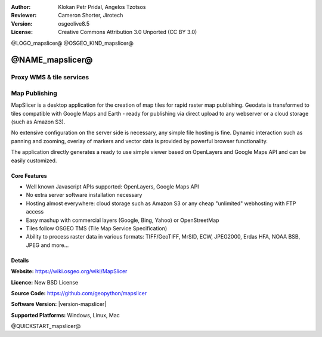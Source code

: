 :Author: Klokan Petr Pridal, Angelos Tzotsos
:Reviewer: Cameron Shorter, Jirotech
:Version: osgeolive8.5
:License: Creative Commons Attribution 3.0 Unported (CC BY 3.0)

@LOGO_mapslicer@
@OSGEO_KIND_mapslicer@



@NAME_mapslicer@
================================================================================

Proxy WMS & tile services
~~~~~~~~~~~~~~~~~~~~~~~~~~~~~~~~~~~~~~~~~~~~~~~~~~~~~~~~~~~~~~~~~~~~~~~~~~~~~~~~

.. image:: /images/projects/mapproxy/mapproxy.png
  :alt: MapProxy diagram
  :align: right


Map Publishing
~~~~~~~~~~~~~~~~~~~~~~~~~~~~~~~~~~~~~~~~~~~~~~~~~~~~~~~~~~~~~~~~~~~~~~~~~~~~~~~~

MapSlicer is a desktop application for the creation of map tiles for rapid raster map publishing.  Geodata is transformed to tiles compatible with Google Maps and Earth - ready for publishing via direct upload to any webserver or a cloud storage (such as Amazon S3).

No extensive configuration on the server side is necessary, any simple file hosting is fine. Dynamic interaction such as panning and zooming, overlay of markers and vector data is provided by powerful browser functionality.

The application directly generates a ready to use simple viewer based on OpenLayers and Google Maps API and can be easily customized.

Core Features
--------------------------------------------------------------------------------

* Well known Javascript APIs supported: OpenLayers, Google Maps API
* No extra server software installation necessary
* Hosting almost everywhere: cloud storage such as Amazon S3 or any cheap "unlimited" webhosting with FTP access
* Easy mashup with commercial layers (Google, Bing, Yahoo) or OpenStreetMap
* Tiles follow OSGEO TMS (Tile Map Service Specification)
* Ability to process raster data in various formats: TIFF/GeoTIFF, MrSID, ECW, JPEG2000, Erdas HFA, NOAA BSB, JPEG and more...

Details
--------------------------------------------------------------------------------

**Website:** https://wiki.osgeo.org/wiki/MapSlicer

**Licence:** New BSD License

**Source Code:** https://github.com/geopython/mapslicer

**Software Version:** |version-mapslicer|

**Supported Platforms:** Windows, Linux, Mac


@QUICKSTART_mapslicer@

